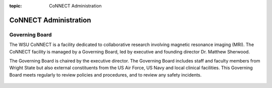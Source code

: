 :topic: CoNNECT Administration

.. index::
   triple: Sphinx; Syntax; Header

.. autosummary::
   :toctree: generated
   
CoNNECT Administration
######################

Governing Board
***************

The WSU CoNNECT is a facility dedicated to collaborative research involving magnetic resonance imaging (MRI). The CoNNECT facility
is managed by a Governing Board, led by executive and founding director Dr. Matthew Sherwood. 

The Governing Board is chaired by the executive director. The Governing Board includes staff and faculty members from Wright State but 
also external constituents from the US Air Force, US Navy and local clinical facilities. This Governing Board meets regularly to review 
policies and procedures, and to review any safety incidents.

.. _org_chart:
.. figure:: ./_images/connect_org_chart.jpg